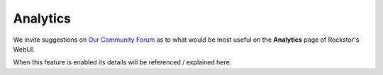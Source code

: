 
.. _analytics:

Analytics
=========

We invite suggestions on `Our Community Forum <http://forum.rockstor.com/>`_ as
to what would be most useful on the **Analytics** page of Rockstor's WebUI.

When this feature is enabled its details will be referenced / explained here.
